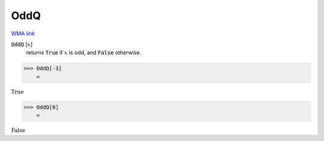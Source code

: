 OddQ
====

`WMA link <https://reference.wolfram.com/language/ref/OddQ.html>`_


:code:`OddQ` [:math:`x`]
    returns :code:`True`  if :math:`x` is odd, and :code:`False`  otherwise.





>>> OddQ[-3]
    =

:math:`\text{True}`


>>> OddQ[0]
    =

:math:`\text{False}`


